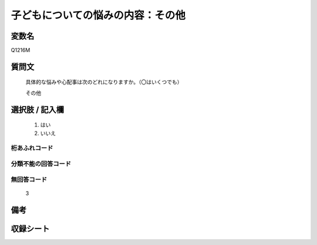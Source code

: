 .. title:: Q1216M
.. rst-class:: item
====================================================================================================
子どもについての悩みの内容：その他
====================================================================================================

.. rst-class:: varname
変数名
==================

Q1216M

.. rst-class:: question
質問文
==================


   具体的な悩みや心配事は次のどれになりますか。（〇はいくつでも）


   その他



.. rst-class:: answer
選択肢 / 記入欄
======================

  
     1. はい
  
     2. いいえ
  



.. rst-class:: overflow
桁あふれコード
-------------------------------
  


.. rst-class:: not_available
分類不能の回答コード
-------------------------------------
  


.. rst-class:: not_available
無回答コード
-------------------------------------
  3


.. rst-class:: bikou
備考
==================



.. rst-class:: include_sheet
収録シート
=======================================
.. hlist::
   :columns: 3
   
   
   * p24_4
   
   * p25_4
   
   * p26_4
   
   


.. index:: Q1216M